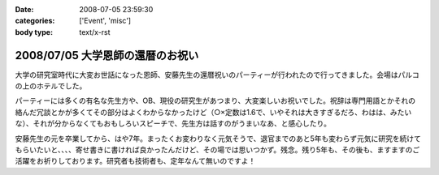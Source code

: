 :date: 2008-07-05 23:59:30
:categories: ['Event', 'misc']
:body type: text/x-rst

=================================
2008/07/05 大学恩師の還暦のお祝い
=================================

大学の研究室時代に大変お世話になった恩師、安藤先生の還暦祝いのパーティーが行われたので行ってきました。会場はパルコの上のホテルでした。

パーティーには多くの有名な先生方や、OB、現役の研究生があつまり、大変楽しいお祝いでした。祝辞は専門用語とかそれの絡んだ冗談とかが多くてその部分はよくわからなかったけど（○×定数は1.6で、いやそれは大きすぎるだろ、わはは、みたいな）、それが分からなくてもおもしろいスピーチで、先生方は話すのがうまいなあ、と感心したり。

安藤先生の元を卒業してから、はや7年。まったくお変わりなく元気そうで、退官までのあと5年も変わらず元気に研究を続けてもらいたいと、、、、寄せ書きに書ければ良かったんだけど、その場では思いつかず。残念。残り5年も、その後も、ますますのご活躍をお祈りしております。研究者も技術者も、定年なんて無いのですよ！


.. :extend type: text/html
.. :extend:


.. :comments:
.. :comment id: 2008-07-06.6415186158
.. :title: Re:大学恩師の還暦のお祝い
.. :author: masaru
.. :date: 2008-07-06 00:10:41
.. :email: 
.. :url: 
.. :body:
.. 最後の一文
.. いい言葉だな
.. 
